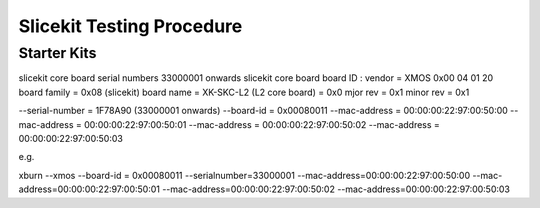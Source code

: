 Slicekit Testing Procedure
==========================

Starter Kits
------------

+-----+------------------------+-------------------------------------------------------+
| 1   |  Loopback Test         | Loopback Slices                                       |
+-----+------------------------+-------------------------------------------------------+   
| **Setup**                                                                            |
| cd hw_slicekit_system/app_coreboard_test                                             |
| make all                                                                             |
| xrun --io bin/Release/app_coreboard_test.xe                                          |
+--------------------------------------------------------------------------------------+
| **Output**                                                                           |
| Both cores pass loopback test, P8D LEDs flash (x4), reset LED< clk led and pwr       |
| led all lit                                                                          |
+------------------------------+-------------------------------------------------------+
| 2   |  Ethernet Test         | Ethernet Slice in Circle                              |
+-----+------------------------+-------------------------------------------------------+   
| **Setup**                                                                            |
| Remove loopback slices
| Plug ethernet slice to circle slot                                                   |
| Connect Cat5 to laptop
| cd hw_slicekit_system/app_coreboard_ethernet_test                                    |
| make all
| 
+--------------------------------------------------------------------------------------+



slicekit core board serial numbers 33000001 onwards
slicekit core board board ID :
vendor = XMOS 0x00 04 01 20 
board family = 0x08 (slicekit)
board name = XK-SKC-L2 (L2 core board) = 0x0
mjor rev = 0x1
minor rev = 0x1

--serial-number = 1F78A90 (33000001 onwards)
--board-id = 0x00080011
--mac-address = 00:00:00:22:97:00:50:00 
--mac-address = 00:00:00:22:97:00:50:01 
--mac-address = 00:00:00:22:97:00:50:02 
--mac-address = 00:00:00:22:97:00:50:03 

 
e.g. 

xburn --xmos --board-id = 0x00080011 --serialnumber=33000001 --mac-address=00:00:00:22:97:00:50:00 --mac-address=00:00:00:22:97:00:50:01  --mac-address=00:00:00:22:97:00:50:02 --mac-address=00:00:00:22:97:00:50:03 
